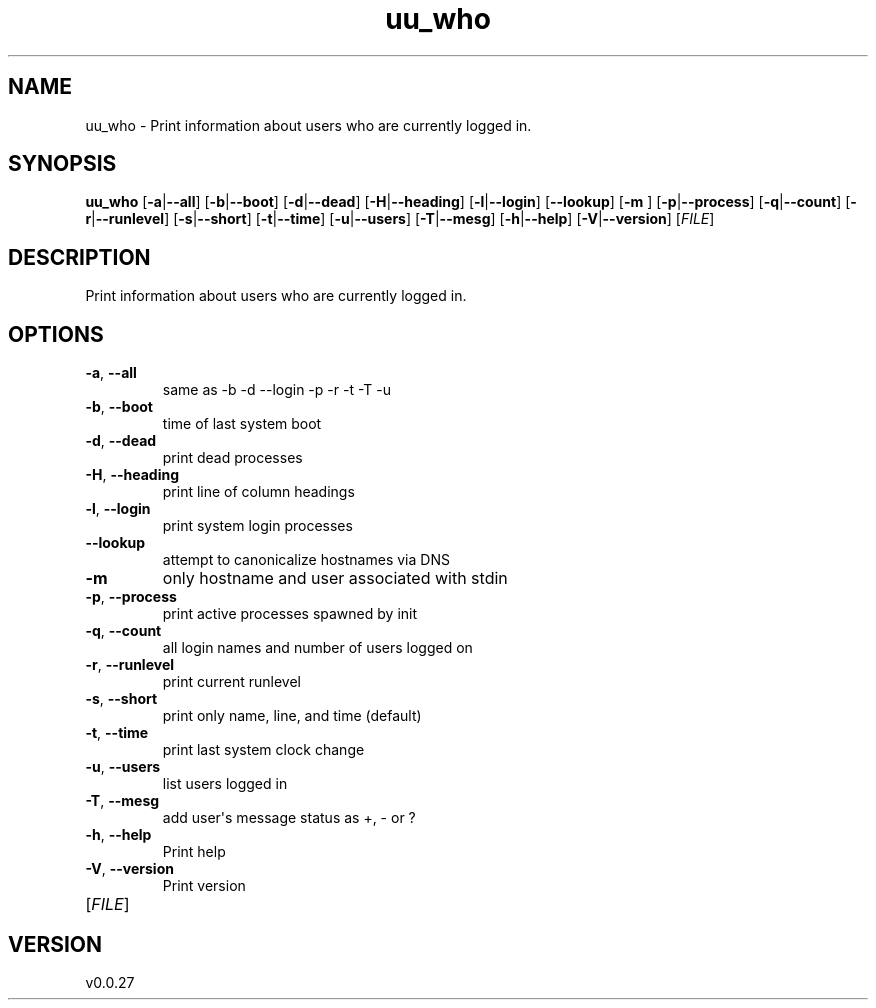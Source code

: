 .ie \n(.g .ds Aq \(aq
.el .ds Aq '
.TH uu_who 1  "uu_who 0.0.27" 
.SH NAME
uu_who \- Print information about users who are currently logged in.
.SH SYNOPSIS
\fBuu_who\fR [\fB\-a\fR|\fB\-\-all\fR] [\fB\-b\fR|\fB\-\-boot\fR] [\fB\-d\fR|\fB\-\-dead\fR] [\fB\-H\fR|\fB\-\-heading\fR] [\fB\-l\fR|\fB\-\-login\fR] [\fB\-\-lookup\fR] [\fB\-m \fR] [\fB\-p\fR|\fB\-\-process\fR] [\fB\-q\fR|\fB\-\-count\fR] [\fB\-r\fR|\fB\-\-runlevel\fR] [\fB\-s\fR|\fB\-\-short\fR] [\fB\-t\fR|\fB\-\-time\fR] [\fB\-u\fR|\fB\-\-users\fR] [\fB\-T\fR|\fB\-\-mesg\fR] [\fB\-h\fR|\fB\-\-help\fR] [\fB\-V\fR|\fB\-\-version\fR] [\fIFILE\fR] 
.SH DESCRIPTION
Print information about users who are currently logged in.
.SH OPTIONS
.TP
\fB\-a\fR, \fB\-\-all\fR
same as \-b \-d \-\-login \-p \-r \-t \-T \-u
.TP
\fB\-b\fR, \fB\-\-boot\fR
time of last system boot
.TP
\fB\-d\fR, \fB\-\-dead\fR
print dead processes
.TP
\fB\-H\fR, \fB\-\-heading\fR
print line of column headings
.TP
\fB\-l\fR, \fB\-\-login\fR
print system login processes
.TP
\fB\-\-lookup\fR
attempt to canonicalize hostnames via DNS
.TP
\fB\-m\fR
only hostname and user associated with stdin
.TP
\fB\-p\fR, \fB\-\-process\fR
print active processes spawned by init
.TP
\fB\-q\fR, \fB\-\-count\fR
all login names and number of users logged on
.TP
\fB\-r\fR, \fB\-\-runlevel\fR
print current runlevel
.TP
\fB\-s\fR, \fB\-\-short\fR
print only name, line, and time (default)
.TP
\fB\-t\fR, \fB\-\-time\fR
print last system clock change
.TP
\fB\-u\fR, \fB\-\-users\fR
list users logged in
.TP
\fB\-T\fR, \fB\-\-mesg\fR
add user\*(Aqs message status as +, \- or ?
.TP
\fB\-h\fR, \fB\-\-help\fR
Print help
.TP
\fB\-V\fR, \fB\-\-version\fR
Print version
.TP
[\fIFILE\fR]

.SH VERSION
v0.0.27
